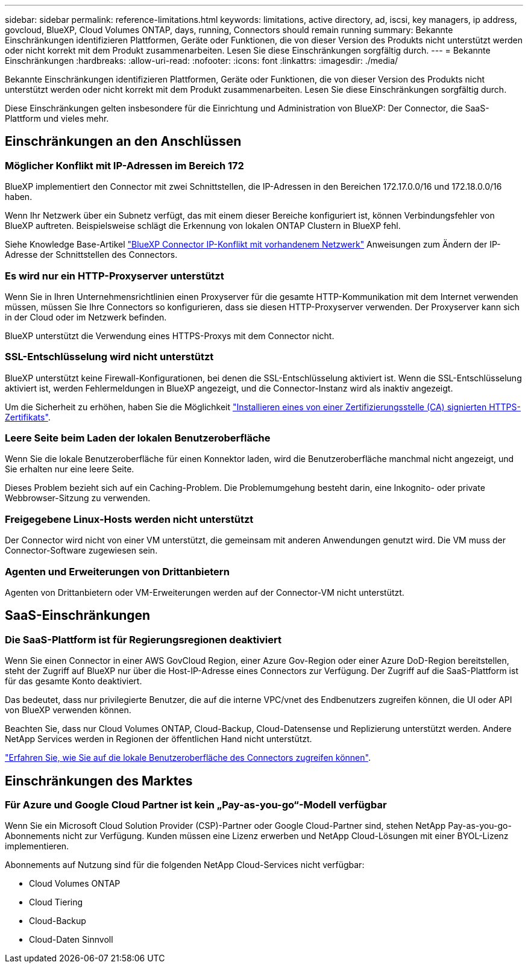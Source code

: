 ---
sidebar: sidebar 
permalink: reference-limitations.html 
keywords: limitations, active directory, ad, iscsi, key managers, ip address, govcloud, BlueXP, Cloud Volumes ONTAP, days, running, Connectors should remain running 
summary: Bekannte Einschränkungen identifizieren Plattformen, Geräte oder Funktionen, die von dieser Version des Produkts nicht unterstützt werden oder nicht korrekt mit dem Produkt zusammenarbeiten. Lesen Sie diese Einschränkungen sorgfältig durch. 
---
= Bekannte Einschränkungen
:hardbreaks:
:allow-uri-read: 
:nofooter: 
:icons: font
:linkattrs: 
:imagesdir: ./media/


[role="lead"]
Bekannte Einschränkungen identifizieren Plattformen, Geräte oder Funktionen, die von dieser Version des Produkts nicht unterstützt werden oder nicht korrekt mit dem Produkt zusammenarbeiten. Lesen Sie diese Einschränkungen sorgfältig durch.

Diese Einschränkungen gelten insbesondere für die Einrichtung und Administration von BlueXP: Der Connector, die SaaS-Plattform und vieles mehr.



== Einschränkungen an den Anschlüssen



=== Möglicher Konflikt mit IP-Adressen im Bereich 172

BlueXP implementiert den Connector mit zwei Schnittstellen, die IP-Adressen in den Bereichen 172.17.0.0/16 und 172.18.0.0/16 haben.

Wenn Ihr Netzwerk über ein Subnetz verfügt, das mit einem dieser Bereiche konfiguriert ist, können Verbindungsfehler von BlueXP auftreten. Beispielsweise schlägt die Erkennung von lokalen ONTAP Clustern in BlueXP fehl.

Siehe Knowledge Base-Artikel link:https://kb.netapp.com/Advice_and_Troubleshooting/Cloud_Services/Cloud_Manager/Cloud_Manager_shows_inactive_as_Connector_IP_range_in_172.x.x.x_conflict_with_docker_network["BlueXP Connector IP-Konflikt mit vorhandenem Netzwerk"] Anweisungen zum Ändern der IP-Adresse der Schnittstellen des Connectors.



=== Es wird nur ein HTTP-Proxyserver unterstützt

Wenn Sie in Ihren Unternehmensrichtlinien einen Proxyserver für die gesamte HTTP-Kommunikation mit dem Internet verwenden müssen, müssen Sie Ihre Connectors so konfigurieren, dass sie diesen HTTP-Proxyserver verwenden. Der Proxyserver kann sich in der Cloud oder im Netzwerk befinden.

BlueXP unterstützt die Verwendung eines HTTPS-Proxys mit dem Connector nicht.



=== SSL-Entschlüsselung wird nicht unterstützt

BlueXP unterstützt keine Firewall-Konfigurationen, bei denen die SSL-Entschlüsselung aktiviert ist. Wenn die SSL-Entschlüsselung aktiviert ist, werden Fehlermeldungen in BlueXP angezeigt, und die Connector-Instanz wird als inaktiv angezeigt.

Um die Sicherheit zu erhöhen, haben Sie die Möglichkeit link:task-installing-https-cert.html["Installieren eines von einer Zertifizierungsstelle (CA) signierten HTTPS-Zertifikats"].



=== Leere Seite beim Laden der lokalen Benutzeroberfläche

Wenn Sie die lokale Benutzeroberfläche für einen Konnektor laden, wird die Benutzeroberfläche manchmal nicht angezeigt, und Sie erhalten nur eine leere Seite.

Dieses Problem bezieht sich auf ein Caching-Problem. Die Problemumgehung besteht darin, eine Inkognito- oder private Webbrowser-Sitzung zu verwenden.



=== Freigegebene Linux-Hosts werden nicht unterstützt

Der Connector wird nicht von einer VM unterstützt, die gemeinsam mit anderen Anwendungen genutzt wird. Die VM muss der Connector-Software zugewiesen sein.



=== Agenten und Erweiterungen von Drittanbietern

Agenten von Drittanbietern oder VM-Erweiterungen werden auf der Connector-VM nicht unterstützt.



== SaaS-Einschränkungen



=== Die SaaS-Plattform ist für Regierungsregionen deaktiviert

Wenn Sie einen Connector in einer AWS GovCloud Region, einer Azure Gov-Region oder einer Azure DoD-Region bereitstellen, steht der Zugriff auf BlueXP nur über die Host-IP-Adresse eines Connectors zur Verfügung. Der Zugriff auf die SaaS-Plattform ist für das gesamte Konto deaktiviert.

Das bedeutet, dass nur privilegierte Benutzer, die auf die interne VPC/vnet des Endbenutzers zugreifen können, die UI oder API von BlueXP verwenden können.

Beachten Sie, dass nur Cloud Volumes ONTAP, Cloud-Backup, Cloud-Datensense und Replizierung unterstützt werden. Andere NetApp Services werden in Regionen der öffentlichen Hand nicht unterstützt.

link:task-managing-connectors.html#access-the-local-ui["Erfahren Sie, wie Sie auf die lokale Benutzeroberfläche des Connectors zugreifen können"].



== Einschränkungen des Marktes



=== Für Azure und Google Cloud Partner ist kein „Pay-as-you-go“-Modell verfügbar

Wenn Sie ein Microsoft Cloud Solution Provider (CSP)-Partner oder Google Cloud-Partner sind, stehen NetApp Pay-as-you-go-Abonnements nicht zur Verfügung. Kunden müssen eine Lizenz erwerben und NetApp Cloud-Lösungen mit einer BYOL-Lizenz implementieren.

Abonnements auf Nutzung sind für die folgenden NetApp Cloud-Services nicht verfügbar:

* Cloud Volumes ONTAP
* Cloud Tiering
* Cloud-Backup
* Cloud-Daten Sinnvoll

